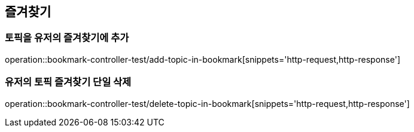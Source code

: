 == 즐겨찾기

=== 토픽을 유저의 즐겨찾기에 추가

operation::bookmark-controller-test/add-topic-in-bookmark[snippets='http-request,http-response']

=== 유저의 토픽 즐겨찾기 단일 삭제
operation::bookmark-controller-test/delete-topic-in-bookmark[snippets='http-request,http-response']
